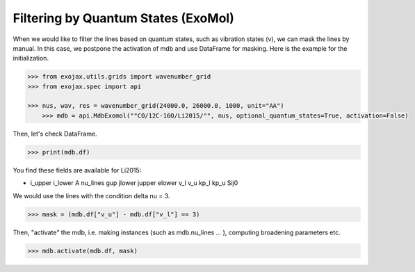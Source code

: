 Filtering by Quantum States (ExoMol)
=====================================

When we would like to filter the lines based on quantum states, such as vibration states (v), we can mask the lines by manual. In this case, we postpone the activation of mdb and use DataFrame for masking. Here is the example for the initialization. 

.. code:: ipython
	
    >>> from exojax.utils.grids import wavenumber_grid
    >>> from exojax.spec import api
	
    >>> nus, wav, res = wavenumber_grid(24000.0, 26000.0, 1000, unit="AA")
	>>> mdb = api.MdbExomol(""CO/12C-16O/Li2015/"", nus, optional_quantum_states=True, activation=False)

Then, let's check DataFrame. 

.. code:: ipython
	
    >>> print(mdb.df)

You find these fields are available for Li2015:

- i_upper    i_lower    A          nu_lines      gup    jlower    jupper    elower      v_l    v_u    kp_l    kp_u    Sij0

We would use the lines with the condition delta nu = 3. 

.. code:: ipython
	
    >>> mask = (mdb.df["v_u"] - mdb.df["v_l"] == 3) 

Then, "activate" the mdb, i.e. making instances (such as mdb.nu_lines ... ), computing broadening parameters etc. 

.. code:: ipython
	
    >>> mdb.activate(mdb.df, mask)

.. image:: qstates/COdv.png
